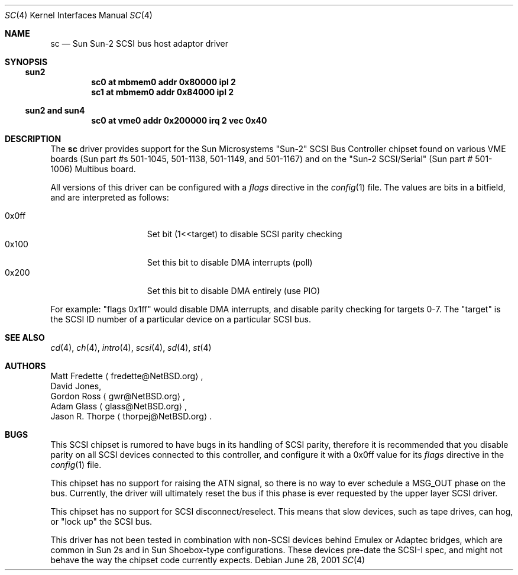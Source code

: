 .\"     $NetBSD: sc.4,v 1.8 2017/07/03 21:30:58 wiz Exp $
.\"
.\" written from a reading of config files and driver source code
.\" Erik E. Fair <fair@NetBSD.org>
.\" Matt Fredette <fredette@NetBSD.org>
.Dd June 28, 2001
.Dt SC 4
.Os
.Sh NAME
.Nm sc
.Nd Sun Sun-2 SCSI bus host adaptor driver
.Sh SYNOPSIS
.Ss sun2
.Cd "sc0 at mbmem0 addr 0x80000 ipl 2"
.Cd "sc1 at mbmem0 addr 0x84000 ipl 2"
.Ss sun2 and sun4
.Cd "sc0 at vme0 addr 0x200000 irq 2 vec 0x40"
.Sh DESCRIPTION
The
.Nm
driver provides support for the
Sun Microsystems
.Qq Sun-2
.Tn SCSI
Bus Controller chipset found on various
VME boards
.Pq Sun part #s 501-1045, 501-1138, 501-1149, and 501-1167
and on the
.Qq Sun-2 SCSI/Serial
.Pq Sun part # 501-1006
Multibus board.
.Pp
All
versions of this driver can be configured with a
.Em flags
directive in the
.Xr config 1
file.
The values are bits in a bitfield, and are interpreted as follows:
.Pp
.Bl -tag -offset indent -compact -width 0x000ff
.It 0x0ff
Set bit (1<<target) to disable
.Tn SCSI
parity checking
.It 0x100
Set this bit to disable
.Tn DMA
interrupts (poll)
.It 0x200
Set this bit to disable
.Tn DMA
entirely (use PIO)
.El
.Pp
For example:
.Qq flags 0x1ff
would disable
.Tn DMA
interrupts, and disable parity checking for targets 0-7.
The
.Qq target
is the
.Tn SCSI
ID number of a particular device on a particular
.Tn SCSI
bus.
.Sh SEE ALSO
.Xr cd 4 ,
.Xr ch 4 ,
.Xr intro 4 ,
.Xr scsi 4 ,
.Xr sd 4 ,
.Xr st 4
.Sh AUTHORS
.An Matt Fredette
.Aq fredette@NetBSD.org ,
.An David Jones,
.An Gordon Ross
.Aq gwr@NetBSD.org ,
.An Adam Glass
.Aq glass@NetBSD.org ,
.An Jason R. Thorpe
.Aq thorpej@NetBSD.org .
.Sh BUGS
This
.Tn SCSI
chipset is rumored to have bugs in its handling of
.Tn SCSI
parity, therefore it is recommended that you disable parity
on all
.Tn SCSI
devices connected to this controller, and configure it with
a
0x0ff
value for its
.Em flags
directive in the
.Xr config 1
file.
.Pp
This
chipset has no support for raising the
.Tn ATN
signal, so there is no way to ever schedule a
.Tn MSG_OUT
phase on the bus.  Currently, the driver will ultimately
reset the bus if this phase is ever requested by the upper
layer
.Tn SCSI
driver.
.Pp
This chipset has no support for
.Tn SCSI
disconnect/reselect.  This means that slow devices,
such as tape drives, can hog, or
.Qq lock up
the SCSI bus.
.Pp
This driver has not been tested in combination with
non-SCSI devices behind
.Tn Emulex
or
.Tn Adaptec
bridges, which are common in
.Tn Sun
2s and in
.Tn Sun
Shoebox-type configurations.
These devices pre-date the
.Tn SCSI-I
spec, and might not behave the way the chipset code currently expects.
